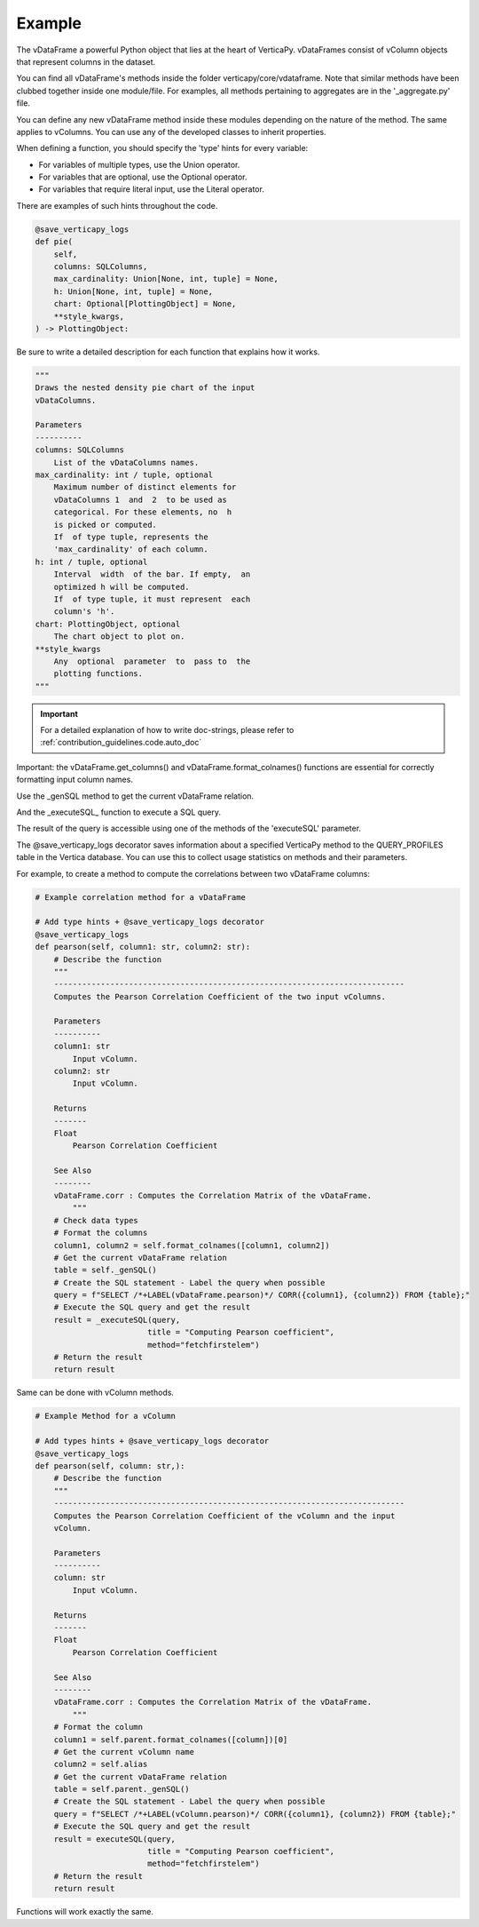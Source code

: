 .. _contribution_guidelines.code.example:

============
Example
============



The vDataFrame a powerful Python object that lies at the heart of VerticaPy. vDataFrames consist of vColumn objects that represent columns in the dataset.

You can find all vDataFrame's methods inside the folder verticapy/core/vdataframe. Note that similar methods have been clubbed together inside one module/file. For examples, all methods pertaining to aggregates are in the '_aggregate.py' file.


You can define any new vDataFrame method inside these modules depending on the nature of the method. The same applies to vColumns. You can use any of the developed classes to inherit properties.

When defining a function, you should specify the 'type' hints for every variable: 

- For variables of multiple types, use the Union operator.
- For variables that are optional, use the Optional operator. 
- For variables that require literal input, use the Literal operator. 

There are examples of such hints throughout the code. 


.. code-block:: python

    @save_verticapy_logs
    def pie(
        self,
        columns: SQLColumns,
        max_cardinality: Union[None, int, tuple] = None,
        h: Union[None, int, tuple] = None,
        chart: Optional[PlottingObject] = None,
        **style_kwargs,
    ) -> PlottingObject:


Be sure to write a detailed description for each function that explains how it works.

.. code-block:: python

        """
        Draws the nested density pie chart of the input
        vDataColumns.

        Parameters
        ----------
        columns: SQLColumns
            List of the vDataColumns names.
        max_cardinality: int / tuple, optional
            Maximum number of distinct elements for
            vDataColumns 1  and  2  to be used as
            categorical. For these elements, no  h
            is picked or computed.
            If  of type tuple, represents the
            'max_cardinality' of each column.
        h: int / tuple, optional
            Interval  width  of the bar. If empty,  an
            optimized h will be computed.
            If  of type tuple, it must represent  each
            column's 'h'.
        chart: PlottingObject, optional
            The chart object to plot on.
        **style_kwargs
            Any  optional  parameter  to  pass to  the
            plotting functions.
        """

.. important:: For a detailed explanation of how to write doc-strings, please refer to :ref:`contribution_guidelines.code.auto_doc`

Important: the vDataFrame.get_columns() and vDataFrame.format_colnames() functions are essential for correctly formatting input column names.

.. ipython:: python

    from verticapy.datasets import load_titanic
    titanic = load_titanic()
    titanic.get_columns()



Use the \_genSQL method to get the current vDataFrame relation.

.. ipython:: python
    
    titanic._genSQL()


And the \_executeSQL\_ function to execute a SQL query.

.. ipython:: python

    from verticapy._utils._sql._sys import _executeSQL
    _executeSQL(f"SELECT * FROM {titanic._genSQL()} LIMIT 2")


The result of the query is accessible using one of the methods of the 'executeSQL' parameter.

.. ipython:: python

    _executeSQL(f"SELECT * FROM {titanic._genSQL()} LIMIT 2",method="fetchall")


The @save_verticapy_logs decorator saves information about a specified VerticaPy method to the QUERY_PROFILES table in the Vertica database. You can use this to collect usage statistics on methods and their parameters.

For example, to create a method to compute the correlations between two vDataFrame columns:

.. code-block:: python

    # Example correlation method for a vDataFrame

    # Add type hints + @save_verticapy_logs decorator
    @save_verticapy_logs
    def pearson(self, column1: str, column2: str):
        # Describe the function
        """
        ---------------------------------------------------------------------------
        Computes the Pearson Correlation Coefficient of the two input vColumns. 

        Parameters
        ----------
        column1: str
            Input vColumn.
        column2: str
            Input vColumn.

        Returns
        -------
        Float
            Pearson Correlation Coefficient

        See Also
        --------
        vDataFrame.corr : Computes the Correlation Matrix of the vDataFrame.
            """
        # Check data types
        # Format the columns
        column1, column2 = self.format_colnames([column1, column2])
        # Get the current vDataFrame relation
        table = self._genSQL()
        # Create the SQL statement - Label the query when possible
        query = f"SELECT /*+LABEL(vDataFrame.pearson)*/ CORR({column1}, {column2}) FROM {table};"
        # Execute the SQL query and get the result
        result = _executeSQL(query, 
                            title = "Computing Pearson coefficient", 
                            method="fetchfirstelem")
        # Return the result
        return result

Same can be done with vColumn methods.

.. code-block:: python

    # Example Method for a vColumn

    # Add types hints + @save_verticapy_logs decorator
    @save_verticapy_logs
    def pearson(self, column: str,):
        # Describe the function
        """
        ---------------------------------------------------------------------------
        Computes the Pearson Correlation Coefficient of the vColumn and the input 
        vColumn. 

        Parameters
        ----------
        column: str
            Input vColumn.

        Returns
        -------
        Float
            Pearson Correlation Coefficient

        See Also
        --------
        vDataFrame.corr : Computes the Correlation Matrix of the vDataFrame.
            """
        # Format the column
        column1 = self.parent.format_colnames([column])[0]
        # Get the current vColumn name
        column2 = self.alias
        # Get the current vDataFrame relation
        table = self.parent._genSQL()
        # Create the SQL statement - Label the query when possible
        query = f"SELECT /*+LABEL(vColumn.pearson)*/ CORR({column1}, {column2}) FROM {table};"
        # Execute the SQL query and get the result
        result = executeSQL(query, 
                            title = "Computing Pearson coefficient", 
                            method="fetchfirstelem")
        # Return the result
        return result


Functions will work exactly the same.
